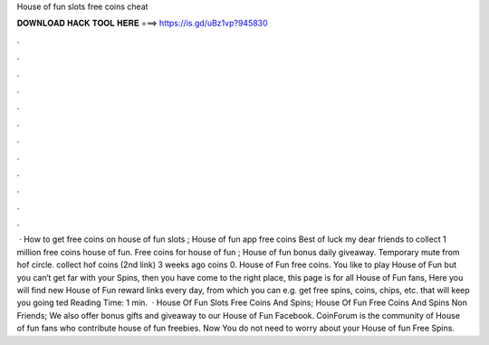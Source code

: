 House of fun slots free coins cheat

𝐃𝐎𝐖𝐍𝐋𝐎𝐀𝐃 𝐇𝐀𝐂𝐊 𝐓𝐎𝐎𝐋 𝐇𝐄𝐑𝐄 ===> https://is.gd/uBz1vp?945830

.

.

.

.

.

.

.

.

.

.

.

.

 · How to get free coins on house of fun slots ; House of fun app free coins Best of luck my dear friends to collect 1 million free coins house of fun. Free coins for house of fun ; House of fun bonus daily giveaway. Temporary mute from hof circle. collect hof coins (2nd link) 3 weeks ago coins 0. House of Fun free coins. You like to play House of Fun but you can‘t get far with your Spins, then you have come to the right place, this page is for all House of Fun fans, Here you will find new House of Fun reward links every day, from which you can e.g. get free spins, coins, chips, etc. that will keep you going ted Reading Time: 1 min.  · House Of Fun Slots Free Coins And Spins; House Of Fun Free Coins And Spins Non Friends; We also offer bonus gifts and giveaway to our House of Fun Facebook. CoinForum is the community of House of fun fans who contribute house of fun freebies. Now You do not need to worry about your House of fun Free Spins.